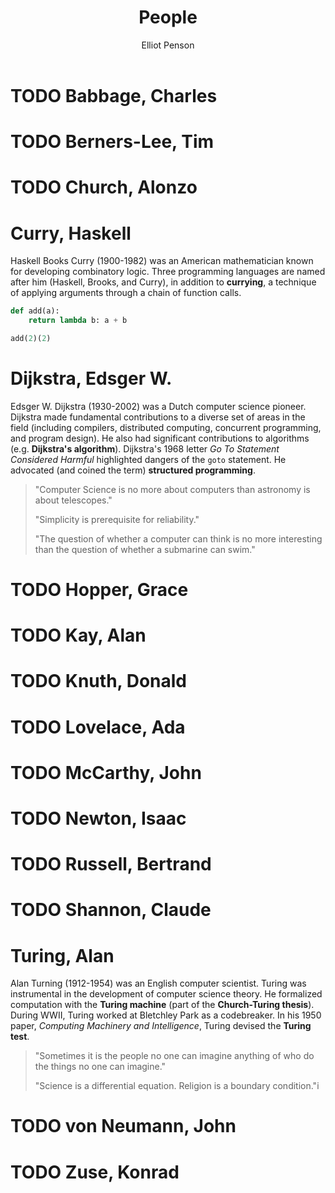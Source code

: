 #+TITLE: People
#+AUTHOR: Elliot Penson

* TODO Babbage, Charles

* TODO Berners-Lee, Tim

* TODO Church, Alonzo

* Curry, Haskell

  Haskell Books Curry (1900-1982) was an American mathematician known for
  developing combinatory logic. Three programming languages are named after him
  (Haskell, Brooks, and Curry), in addition to *currying*, a technique of
  applying arguments through a chain of function calls.

  #+BEGIN_SRC python
    def add(a):
        return lambda b: a + b

    add(2)(2)
  #+END_SRC

* Dijkstra, Edsger W.

  Edsger W. Dijkstra (1930-2002) was a Dutch computer science pioneer. Dijkstra
  made fundamental contributions to a diverse set of areas in the field
  (including compilers, distributed computing, concurrent programming, and
  program design). He also had significant contributions to algorithms
  (e.g. *Dijkstra's algorithm*). Dijkstra's 1968 letter /Go To Statement
  Considered Harmful/ highlighted dangers of the ~goto~ statement. He advocated
  (and coined the term) *structured programming*.

  #+BEGIN_QUOTE
  "Computer Science is no more about computers than astronomy is about
  telescopes."

  "Simplicity is prerequisite for reliability."

  "The question of whether a computer can think is no more interesting than the
  question of whether a submarine can swim."
  #+END_QUOTE

* TODO Hopper, Grace

* TODO Kay, Alan

* TODO Knuth, Donald

* TODO Lovelace, Ada

* TODO McCarthy, John

* TODO Newton, Isaac

* TODO Russell, Bertrand

* TODO Shannon, Claude

* Turing, Alan

  Alan Turning (1912-1954) was an English computer scientist. Turing was
  instrumental in the development of computer science theory. He formalized
  computation with the *Turing machine* (part of the *Church-Turing
  thesis*). During WWII, Turing worked at Bletchley Park as a codebreaker. In
  his 1950 paper, /Computing Machinery and Intelligence/, Turing devised the
  *Turing test*.

  #+BEGIN_QUOTE
  "Sometimes it is the people no one can imagine anything of who do the things
  no one can imagine."

  "Science is a differential equation. Religion is a boundary condition."i
  #+END_QUOTE

* TODO von Neumann, John

* TODO Zuse, Konrad
